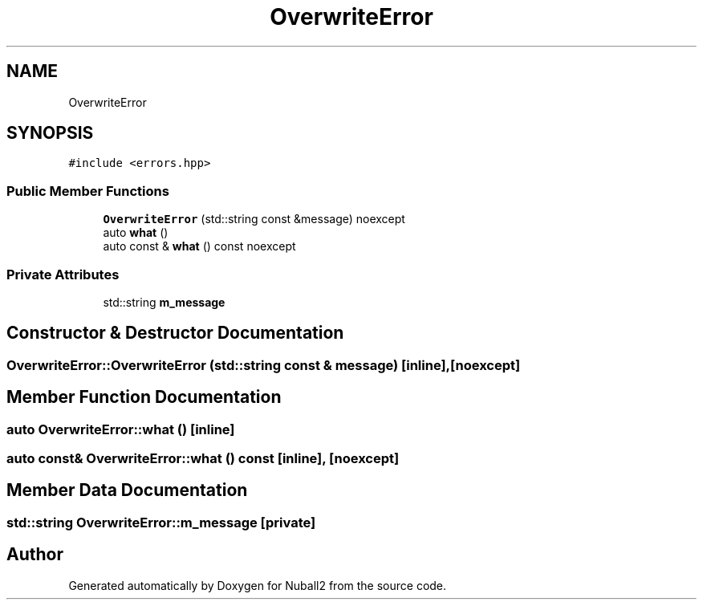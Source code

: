 .TH "OverwriteError" 3 "Mon Mar 25 2024" "Nuball2" \" -*- nroff -*-
.ad l
.nh
.SH NAME
OverwriteError
.SH SYNOPSIS
.br
.PP
.PP
\fC#include <errors\&.hpp>\fP
.SS "Public Member Functions"

.in +1c
.ti -1c
.RI "\fBOverwriteError\fP (std::string const &message) noexcept"
.br
.ti -1c
.RI "auto \fBwhat\fP ()"
.br
.ti -1c
.RI "auto const  & \fBwhat\fP () const noexcept"
.br
.in -1c
.SS "Private Attributes"

.in +1c
.ti -1c
.RI "std::string \fBm_message\fP"
.br
.in -1c
.SH "Constructor & Destructor Documentation"
.PP 
.SS "OverwriteError::OverwriteError (std::string const & message)\fC [inline]\fP, \fC [noexcept]\fP"

.SH "Member Function Documentation"
.PP 
.SS "auto OverwriteError::what ()\fC [inline]\fP"

.SS "auto const& OverwriteError::what () const\fC [inline]\fP, \fC [noexcept]\fP"

.SH "Member Data Documentation"
.PP 
.SS "std::string OverwriteError::m_message\fC [private]\fP"


.SH "Author"
.PP 
Generated automatically by Doxygen for Nuball2 from the source code\&.
